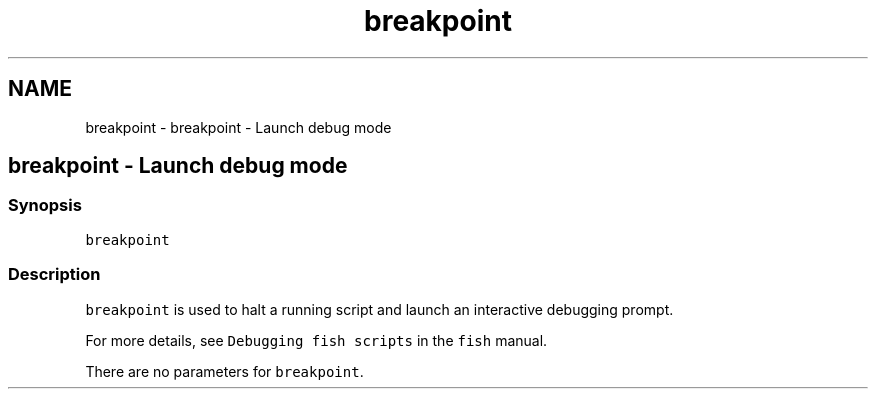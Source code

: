 .TH "breakpoint" 1 "Sat Oct 19 2013" "Version 2.0.0" "fish" \" -*- nroff -*-
.ad l
.nh
.SH NAME
breakpoint \- breakpoint - Launch debug mode 
.SH "breakpoint - Launch debug mode"
.PP
.SS "Synopsis"
\fCbreakpoint\fP
.SS "Description"
\fCbreakpoint\fP is used to halt a running script and launch an interactive debugging prompt\&.
.PP
For more details, see \fCDebugging fish scripts\fP in the \fCfish\fP manual\&.
.PP
There are no parameters for \fCbreakpoint\fP\&. 
